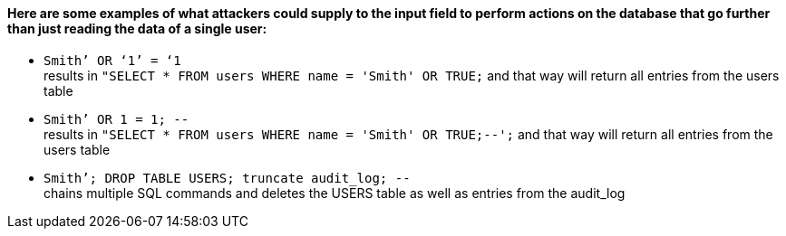 {nbsp} +

==== Here are some examples of what attackers could supply to the input field to perform actions on the database that go further than just reading the data of a single user:

* `+Smith’ OR ‘1’ = ‘1+` +
results in `+"SELECT * FROM users WHERE name = 'Smith' OR TRUE;+` and that way will return all entries from the users table
* `+Smith’ OR 1 = 1; --+` +
results in `+"SELECT * FROM users WHERE name = 'Smith' OR TRUE;--';+` and that way will return all entries from the users table
* `+Smith’; DROP TABLE USERS; truncate audit_log; --+` +
chains multiple SQL commands and deletes the USERS table as well as entries from the audit_log
